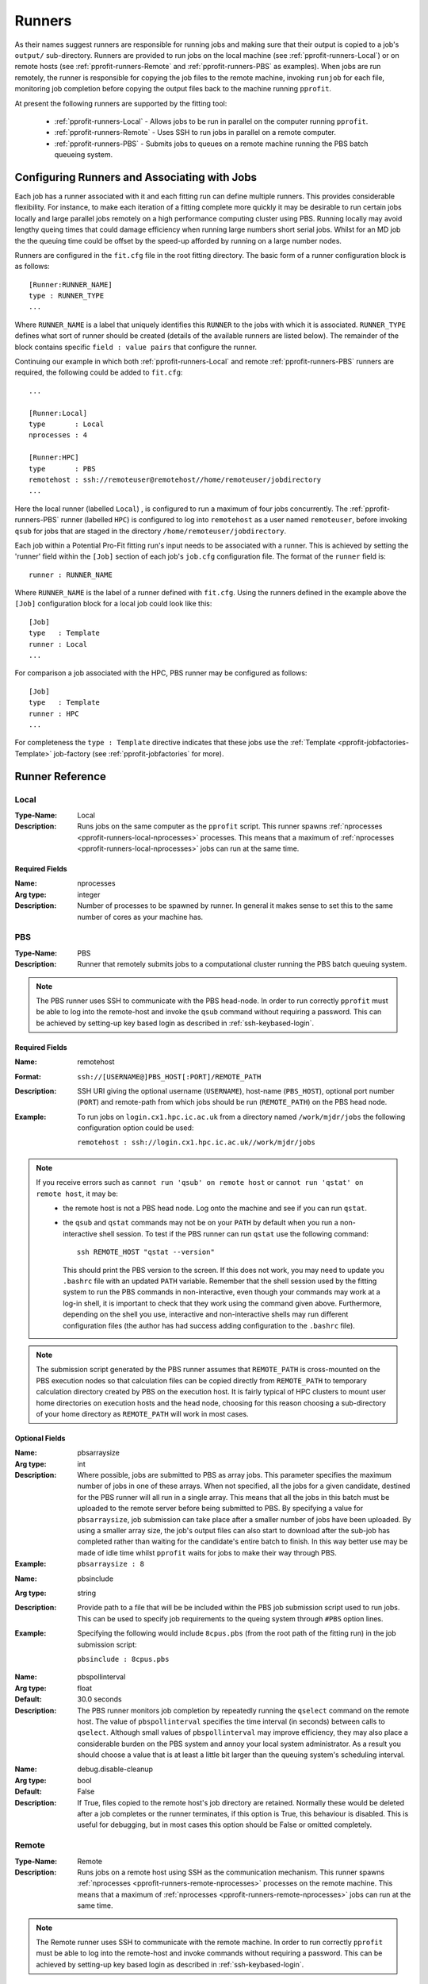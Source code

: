 .. _pprofit-runners:

#######
Runners
#######

As their names suggest runners are responsible for running jobs and making sure that their output is copied to a job's ``output/`` sub-directory. Runners are provided to run jobs on the local machine (see :ref:`pprofit-runners-Local`) or on remote hosts (see :ref:`pprofit-runners-Remote` and :ref:`pprofit-runners-PBS` as examples). When jobs are run remotely, the runner is responsible for copying the job files to the remote machine, invoking ``runjob`` for each file, monitoring job completion before copying the output files back to the machine running ``pprofit``.

At present the following runners are supported by the fitting tool:

  * :ref:`pprofit-runners-Local` - Allows jobs to be run in parallel on the computer running ``pprofit``.
  * :ref:`pprofit-runners-Remote` - Uses SSH to run jobs in parallel on a remote computer.
  * :ref:`pprofit-runners-PBS` - Submits jobs to queues on a remote machine running the PBS batch queueing system.


Configuring Runners and Associating with Jobs
=============================================

Each job has a runner associated with it and each fitting run can define multiple runners. This provides considerable flexibility. For instance, to make each iteration of a fitting complete more quickly it may be desirable to run certain jobs locally and large parallel jobs remotely on a high performance computing cluster using PBS. Running locally may avoid lengthy queing times that could damage efficiency when running large numbers short serial jobs. Whilst for an MD job the the queuing time could be offset by the speed-up afforded by running on a large number nodes. 

Runners are configured in the ``fit.cfg`` file in the root fitting directory. The basic form of a runner configuration block is as follows::

	[Runner:RUNNER_NAME]
	type : RUNNER_TYPE
	...

Where ``RUNNER_NAME`` is a label that uniquely identifies this ``RUNNER`` to the jobs with which it is associated. ``RUNNER_TYPE`` defines what sort of runner should be created (details of the available runners are listed below). The remainder of the block contains specific ``field : value pairs`` that configure the runner.

Continuing our example in which both :ref:`pprofit-runners-Local` and remote :ref:`pprofit-runners-PBS` runners are required, the following could be added to ``fit.cfg``::

	...

	[Runner:Local]
	type       : Local
	nprocesses : 4

	[Runner:HPC]
	type       : PBS
	remotehost : ssh://remoteuser@remotehost//home/remoteuser/jobdirectory
	...

Here the local runner (labelled ``Local``) , is configured to run a maximum of four jobs concurrently. The :ref:`pprofit-runners-PBS` runner (labelled ``HPC``) is configured to log into ``remotehost`` as a user named ``remoteuser``, before invoking ``qsub`` for jobs that are staged in the directory ``/home/remoteuser/jobdirectory``.

Each job within a Potential Pro-Fit fitting run's input needs to be associated with a runner. This is achieved by setting the 'runner' field within the ``[Job]`` section of each job's ``job.cfg`` configuration file. The format of the ``runner`` field is::

	runner : RUNNER_NAME

Where ``RUNNER_NAME`` is the label of a runner defined with ``fit.cfg``. Using the runners defined in the example above the ``[Job]`` configuration block for a local job could look like this::

	[Job]
	type   : Template
	runner : Local
	...

For comparison a job associated with the HPC, PBS runner may be configured as follows::

	[Job]
	type   : Template
	runner : HPC
	...

For completeness the ``type : Template`` directive indicates that these jobs use the :ref:`Template <pprofit-jobfactories-Template>` job-factory (see :ref:`pprofit-jobfactories` for more).


Runner Reference
================

.. _pprofit-runners-local:

Local
^^^^^

:Type-Name: Local
:Description: Runs jobs on the same computer as the ``pprofit`` script. 
	This runner spawns :ref:`nprocesses <pprofit-runners-local-nprocesses>` processes. This means that a maximum of :ref:`nprocesses <pprofit-runners-local-nprocesses>` jobs can run at the same time.

\ 


Required Fields
---------------

.. _pprofit-runners-local-nprocesses:

:Name: nprocesses
:Arg type: integer
:Description: Number of processes to be spawned by runner. In general it makes sense to set this to the same number of cores as your machine has.

.. _pprofit-runners-pbs:

PBS
^^^

:Type-Name: PBS
:Description: Runner that remotely submits jobs to a computational cluster running the PBS batch queuing system.


.. note::
	The PBS runner uses SSH to communicate with the PBS head-node. In order to run correctly ``pprofit`` must be able to log into the remote-host and invoke the ``qsub`` command without requiring a password. This can be achieved by setting-up key based login as described in :ref:`ssh-keybased-login`. 

Required Fields
---------------

:Name: remotehost
:Format: ``ssh://[USERNAME@]PBS_HOST[:PORT]/REMOTE_PATH``
:Description: SSH URI giving the optional username (``USERNAME``), host-name (``PBS_HOST``), optional port number (``PORT``) and remote-path from which jobs should be run (``REMOTE_PATH``) on the PBS head node.
:Example: To run jobs on ``login.cx1.hpc.ic.ac.uk`` from a directory named ``/work/mjdr/jobs`` the following configuration option could be used:

	``remotehost : ssh://login.cx1.hpc.ic.ac.uk//work/mjdr/jobs``

\ 

.. note::
	If you receive errors such as ``cannot run 'qsub' on remote host`` or ``cannot run 'qstat' on remote host``, it may be:
		* the remote host is not a PBS head node. Log onto the machine and see if you can run ``qstat``.

		* the ``qsub`` and ``qstat`` commands may not be on your ``PATH`` by default when you run a non-interactive shell session. To test if the PBS runner can run ``qstat`` use the following command::

			ssh REMOTE_HOST "qstat --version"

		  This should print the PBS version to the screen. If this does not work, you may need to update you ``.bashrc`` file with an updated ``PATH`` variable. Remember that the shell session used by the fitting system to run the PBS commands in non-interactive, even though your commands may work at a log-in shell, it is important to check that they work using the command given above. Furthermore, depending on the shell you use, interactive and non-interactive shells may run different configuration files (the author has had success adding configuration to the ``.bashrc`` file).

.. note::
	The submission script generated by the PBS runner assumes that ``REMOTE_PATH`` is cross-mounted on the PBS execution nodes so that calculation files can be copied directly from ``REMOTE_PATH`` to temporary calculation directory created by PBS on the execution host. It is fairly typical of HPC clusters to mount user home directories on execution hosts and the head node, choosing for this reason choosing a sub-directory of your home directory as ``REMOTE_PATH`` will work in most cases. 

Optional Fields
---------------
:Name: pbsarraysize
:Arg type: int
:Description: Where possible, jobs are submitted to PBS as array jobs. This parameter specifies the maximum number of jobs in one of these arrays. When not specified, all the jobs for a given candidate, destined for the PBS runner will all run in a single array. This means that all the jobs in this batch must be uploaded to the remote server before being submitted to PBS.
	By specifying a value for ``pbsarraysize``, job submission can take place after a smaller number of jobs have been uploaded. By using a smaller array size, the job's output files can also start to download after the sub-job has completed rather than waiting for the candidate's entire batch to finish. In this way better use may be made of idle time whilst ``pprofit`` waits for jobs to make their way through PBS.
:Example: ``pbsarraysize : 8``

\

:Name: pbsinclude
:Arg type: string
:Description: Provide path to a file that will be be included within the PBS job submission script used to run jobs. This can be used to specify job requirements to the queing system through ``#PBS`` option lines.
:Example: Specifying the following would include ``8cpus.pbs`` (from the root path of the fitting run) in the job submission script:

	``pbsinclude : 8cpus.pbs`` 

\

:Name: pbspollinterval
:Arg type: float
:Default: 30.0 seconds
:Description: The PBS runner monitors job completion by repeatedly running the ``qselect`` command on the remote host. The value of ``pbspollinterval`` specifies the time interval (in seconds) between calls to ``qselect``. Although small values of ``pbspollinterval`` may improve efficiency, they may also place a considerable burden on the PBS system and annoy your local system administrator. As a result you should choose a value that is at least a little bit larger than the queuing system's scheduling interval.

\

:Name: debug.disable-cleanup
:Arg type: bool
:Default: False
:Description: If True, files copied to the remote host's job directory are retained. Normally these would be deleted after a job completes or the runner terminates, if this option is True, this behaviour is disabled. This is useful for debugging, but in most cases this option should be False or omitted completely.



.. _pprofit-runners-remote:

Remote
^^^^^^

:Type-Name: Remote
:Description: Runs jobs on a remote host using SSH as the communication mechanism. 
	This runner spawns :ref:`nprocesses <pprofit-runners-remote-nprocesses>` processes on the remote machine. This means that a maximum of :ref:`nprocesses <pprofit-runners-remote-nprocesses>` jobs can run at the same time.

.. note::
	The Remote runner uses SSH to communicate with the remote machine. In order to run correctly ``pprofit`` must be able to log into the remote-host and invoke commands without requiring a password. This can be achieved by setting-up key based login as described in :ref:`ssh-keybased-login`. 	


Required Fields
---------------

:Name: remotehost
:Format: ``ssh://[USERNAME@]REMOTE_HOST[:PORT]/REMOTE_PATH``
:Description: SSH URI giving the optional username (``USERNAME``), host-name (``REMOTE_HOST``), optional port number (``PORT``) and remote-path from which jobs should be run (``REMOTE_PATH``) on the remote machine.
:Example: To run jobs on ``login.cx1.hpc.ic.ac.uk`` from a directory named ``/work/mjdr/jobs`` the following configuration option could be used:

	``remotehost : ssh://login.cx1.hpc.ic.ac.uk//work/mjdr/jobs``

\ 

.. _pprofit-runners-remote-nprocesses:

:Name: nprocesses
:Arg type: integer
:Description: Number of processes to be spawned by runner. In general it makes sense to set this to the same number of cores as the remote machine.

\

:Name: debug.disable-cleanup
:Arg type: bool
:Default: False
:Description: If True, files copied to the remote host's job directory are retained. Normally these would be deleted after a job completes or the runner terminates, if this option is True, this behaviour is disabled. This is useful for debugging, but in most cases this option should be False or omitted completely.
